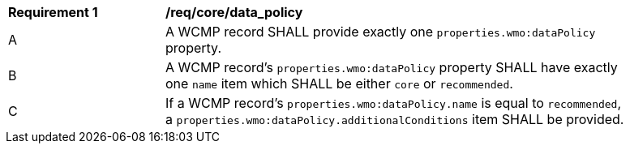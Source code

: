 [[req_core_data_policy]]
[width="90%",cols="2,6a"]
|===
^|*Requirement {counter:req-id}* |*/req/core/data_policy*
^|A |A WCMP record SHALL provide exactly one `+properties.wmo:dataPolicy+` property.
^|B |A WCMP record's `+properties.wmo:dataPolicy+` property SHALL have exactly one `+name+` item which SHALL be either `+core+` or `+recommended+`.
^|C |If a WCMP record's `+properties.wmo:dataPolicy.name+` is equal to `+recommended+`, a `+properties.wmo:dataPolicy.additionalConditions+` item SHALL be provided.
|===
